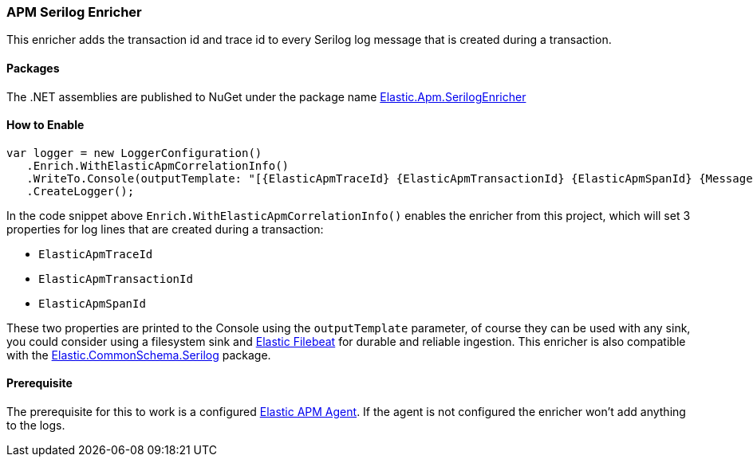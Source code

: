 [[apm-serilog-enricher]]
=== APM Serilog Enricher

This enricher adds the transaction id and trace id to every Serilog log message that is created during a transaction. 

==== Packages

The .NET assemblies are published to NuGet under the package name http://nuget.org/packages/Elastic.Apm.SerilogEnricher[Elastic.Apm.SerilogEnricher]

==== How to Enable

[source,csharp]
----
var logger = new LoggerConfiguration()
   .Enrich.WithElasticApmCorrelationInfo()
   .WriteTo.Console(outputTemplate: "[{ElasticApmTraceId} {ElasticApmTransactionId} {ElasticApmSpanId} {Message:lj} {NewLine}{Exception}")
   .CreateLogger();
----

In the code snippet above `Enrich.WithElasticApmCorrelationInfo()` enables the enricher from this project,
which will set 3 properties for log lines that are created during a transaction:

* `ElasticApmTraceId`
* `ElasticApmTransactionId`
* `ElasticApmSpanId`

These two properties are printed to the Console using the `outputTemplate` parameter, of course they can
be used with any sink, you could consider using a filesystem sink and
https://www.elastic.co/downloads/beats/filebeat[Elastic Filebeat] for durable and reliable ingestion.
This enricher is also compatible with the
https://www.nuget.org/packages/Elastic.CommonSchema.Serilog[Elastic.CommonSchema.Serilog] package.

==== Prerequisite

The prerequisite for this to work is a configured https://github.com/elastic/apm-agent-dotnet[Elastic APM Agent].
If the agent is not configured the enricher won't add anything to the logs.